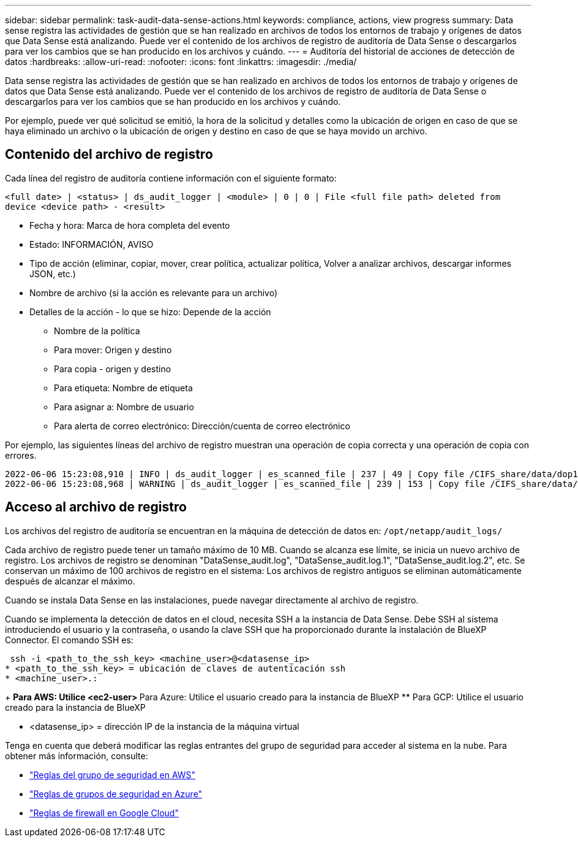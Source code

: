 ---
sidebar: sidebar 
permalink: task-audit-data-sense-actions.html 
keywords: compliance, actions, view progress 
summary: Data sense registra las actividades de gestión que se han realizado en archivos de todos los entornos de trabajo y orígenes de datos que Data Sense está analizando. Puede ver el contenido de los archivos de registro de auditoría de Data Sense o descargarlos para ver los cambios que se han producido en los archivos y cuándo. 
---
= Auditoría del historial de acciones de detección de datos
:hardbreaks:
:allow-uri-read: 
:nofooter: 
:icons: font
:linkattrs: 
:imagesdir: ./media/


[role="lead"]
Data sense registra las actividades de gestión que se han realizado en archivos de todos los entornos de trabajo y orígenes de datos que Data Sense está analizando. Puede ver el contenido de los archivos de registro de auditoría de Data Sense o descargarlos para ver los cambios que se han producido en los archivos y cuándo.

Por ejemplo, puede ver qué solicitud se emitió, la hora de la solicitud y detalles como la ubicación de origen en caso de que se haya eliminado un archivo o la ubicación de origen y destino en caso de que se haya movido un archivo.



== Contenido del archivo de registro

Cada línea del registro de auditoría contiene información con el siguiente formato:

`<full date> | <status> | ds_audit_logger | <module> | 0 | 0 | File <full file path> deleted from device <device path> - <result>`

* Fecha y hora: Marca de hora completa del evento
* Estado: INFORMACIÓN, AVISO
* Tipo de acción (eliminar, copiar, mover, crear política, actualizar política, Volver a analizar archivos, descargar informes JSON, etc.)
* Nombre de archivo (si la acción es relevante para un archivo)
* Detalles de la acción - lo que se hizo: Depende de la acción
+
** Nombre de la política
** Para mover: Origen y destino
** Para copia - origen y destino
** Para etiqueta: Nombre de etiqueta
** Para asignar a: Nombre de usuario
** Para alerta de correo electrónico: Dirección/cuenta de correo electrónico




Por ejemplo, las siguientes líneas del archivo de registro muestran una operación de copia correcta y una operación de copia con errores.

....
2022-06-06 15:23:08,910 | INFO | ds_audit_logger | es_scanned_file | 237 | 49 | Copy file /CIFS_share/data/dop1/random_positives.tsv from device 10.31.133.183 (type: SMB_SHARE) to device 10.31.130.133:/export_reports (NFS_SHARE) - SUCCESS
2022-06-06 15:23:08,968 | WARNING | ds_audit_logger | es_scanned_file | 239 | 153 | Copy file /CIFS_share/data/compliance-netapp.tar.gz from device 10.31.133.183 (type: SMB_SHARE) to device 10.31.130.133:/export_reports (NFS_SHARE) - FAILURE
....


== Acceso al archivo de registro

Los archivos del registro de auditoría se encuentran en la máquina de detección de datos en: `/opt/netapp/audit_logs/`

Cada archivo de registro puede tener un tamaño máximo de 10 MB. Cuando se alcanza ese límite, se inicia un nuevo archivo de registro. Los archivos de registro se denominan "DataSense_audit.log", "DataSense_audit.log.1", "DataSense_audit.log.2", etc. Se conservan un máximo de 100 archivos de registro en el sistema: Los archivos de registro antiguos se eliminan automáticamente después de alcanzar el máximo.

Cuando se instala Data Sense en las instalaciones, puede navegar directamente al archivo de registro.

Cuando se implementa la detección de datos en el cloud, necesita SSH a la instancia de Data Sense. Debe SSH al sistema introduciendo el usuario y la contraseña, o usando la clave SSH que ha proporcionado durante la instalación de BlueXP Connector. El comando SSH es:

 ssh -i <path_to_the_ssh_key> <machine_user>@<datasense_ip>
* <path_to_the_ssh_key> = ubicación de claves de autenticación ssh
* <machine_user>.:
+
** Para AWS: Utilice <ec2-user>
** Para Azure: Utilice el usuario creado para la instancia de BlueXP
** Para GCP: Utilice el usuario creado para la instancia de BlueXP


* <datasense_ip> = dirección IP de la instancia de la máquina virtual


Tenga en cuenta que deberá modificar las reglas entrantes del grupo de seguridad para acceder al sistema en la nube. Para obtener más información, consulte:

* https://docs.netapp.com/us-en/cloud-manager-setup-admin/reference-ports-aws.html["Reglas del grupo de seguridad en AWS"^]
* https://docs.netapp.com/us-en/cloud-manager-setup-admin/reference-ports-azure.html["Reglas de grupos de seguridad en Azure"^]
* https://docs.netapp.com/us-en/cloud-manager-setup-admin/reference-ports-gcp.html["Reglas de firewall en Google Cloud"^]

